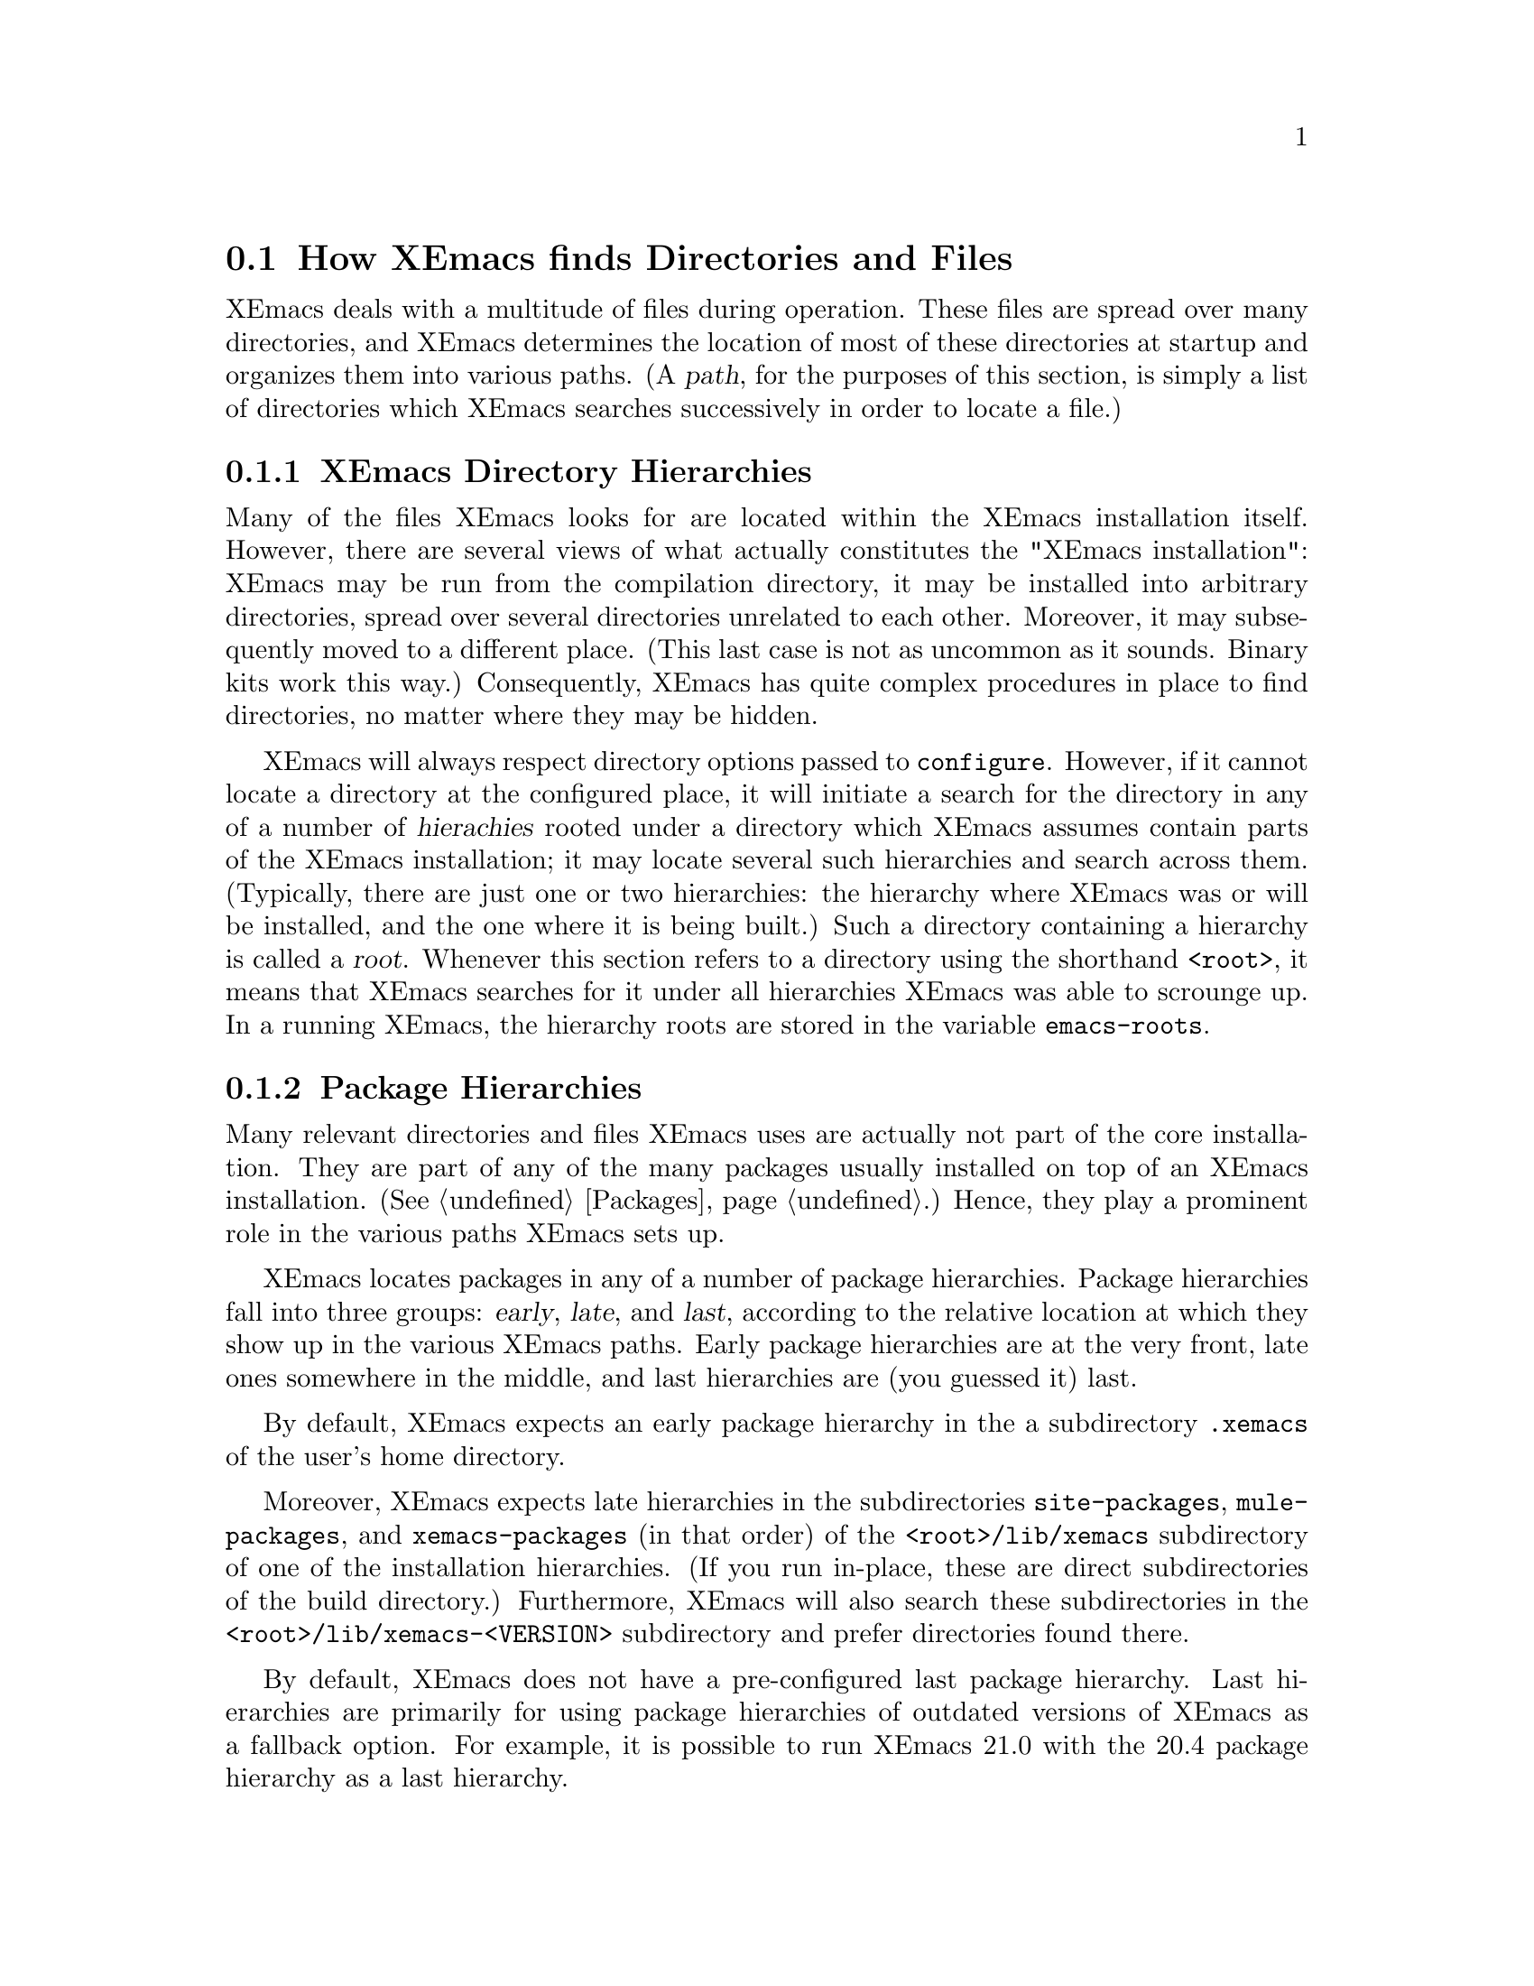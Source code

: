 @node Startup Paths, Packages, Command Switches, Top
@comment  node-name,  next,  previous,  up
@section How XEmacs finds Directories and Files

@cindex startup paths
@cindex directories

XEmacs deals with a multitude of files during operation.  These files
are spread over many directories, and XEmacs determines the location of
most of these directories at startup and organizes them into various
paths.  (A @dfn{path},
@cindex path
for the purposes of this section, is simply a list of directories which
XEmacs searches successively in order to locate a file.)

@subsection XEmacs Directory Hierarchies
@cindex hierarchies
@cindex directory hierarchies

Many of the files XEmacs looks for are located within the XEmacs
installation itself.  However, there are several views of what actually
constitutes the "XEmacs installation": XEmacs may be run from the
compilation directory, it may be installed into arbitrary directories,
spread over several directories unrelated to each other.  Moreover, it
may subsequently moved to a different place.  (This last case is not as
uncommon as it sounds.  Binary kits work this way.)  Consequently,
XEmacs has quite complex procedures in place to find directories, no
matter where they may be hidden.

XEmacs will always respect directory options passed to @code{configure}.
However, if it cannot locate a directory at the configured place, it
will initiate a search for the directory in any of a number of
@dfn{hierachies} rooted under a directory which XEmacs assumes contain
parts of the XEmacs installation; it may locate several such hierarchies
and search across them.  (Typically, there are just one or two
hierarchies: the hierarchy where XEmacs was or will be installed, and
the one where it is being built.)  Such a directory containing a
hierarchy is called a @dfn{root}.
@cindex root of a hierarchy
Whenever this section refers to a directory using the shorthand
@code{<root>}, it means that XEmacs searches for it under all
hierarchies XEmacs was able to scrounge up.  In a
running XEmacs, the hierarchy roots are stored in the variable
@code{emacs-roots}.
@vindex emacs-roots

@subsection Package Hierarchies
@cindex package hierarchies

Many relevant directories and files XEmacs uses are actually not part of
the core installation.  They are part of any of the many packages
usually installed on top of an XEmacs installation.  (@xref{Packages}.)
Hence, they play a prominent role in the various paths XEmacs sets up.

XEmacs locates packages in any of a number of package hierarchies.
Package hierarchies fall into three groups: @dfn{early}, @dfn{late},
and @dfn{last},
@cindex early package hierarchies
@cindex late package hierarchies
@cindex last package hierarchies
according to the relative location at which they show
up in the various XEmacs paths.  Early package hierarchies are at the
very front, late ones somewhere in the middle, and last hierarchies are
(you guessed it) last.

By default, XEmacs expects an early package hierarchy in the a
subdirectory @file{.xemacs} of the user's home directory.

Moreover, XEmacs expects late hierarchies in the subdirectories
@file{site-packages}, @file{mule-packages}, and @file{xemacs-packages}
(in that order) of the @file{<root>/lib/xemacs} subdirectory of one of
the installation hierarchies.  (If you run in-place, these are direct
subdirectories of the build directory.)  Furthermore, XEmacs will also
search these subdirectories in the @file{<root>/lib/xemacs-<VERSION>}
subdirectory and prefer directories found there.

By default, XEmacs does not have a pre-configured last package
hierarchy.  Last hierarchies are primarily for using package hierarchies
of outdated versions of XEmacs as a fallback option.  For example, it is
possible to run XEmacs 21.0 with the 20.4 package hierarchy as a last
hierarchy.

It is possible to specify at configure-time the location of the various
package hierarchies with the @code{--package-path} option to configure.
@cindex package path
The early, late, and last components of the package path are separated
by double instead of single colons.  If all three components are
present, they locate the early, late, and last package hierarchies
respectively.  If two components are present, they locate the early and
late hierarchies.  If only one component is present, it locates the
late hierarchy.  At run time, the package path may also be specified via
the @code{EMACSPACKAGEPATH} environment variable.

An XEmacs package is laid out just like a normal installed XEmacs lisp
directory.  It may have @file{lisp}, @file{etc}, @file{info}, and
@file{lib-src} subdirectories.  XEmacs adds these at appropriate places
within the various system-wide paths.

There may be any number of package hierarchy directories.

@subsection Directories and Paths
@cindex paths

Here is a list of the various directories and paths XEmacs tries to
locate during startup.  XEmacs distinguishes between directories and
paths specific to @dfn{version}, @dfn{site}, and @dfn{architecture}
when looking for them.

@table @code
@item version-specific
@cindex version-specific directories
directories are specific to the version of XEmacs they belong to and
typically reside under @file{<root>/lib/xemacs-<VERSION>}.
@item site-specific
@cindex site-specific directories
directories are independent of the version of XEmacs they belong to and
typically reside under @file{<root>/lib/xemacs}
@item architecture-specific
@cindex architecture-specific directories
directories are specific both to the version of XEmacs and the
architecture it runs on and typically reside under
@file{<root>/lib/xemacs-<VERSION>/<ARCHITECTURE>}.
@end table

During installation, all of these directories may also reside directly
under @file{<root>}, because that is where they are in the XEmacs tarball.

If XEmacs runs with the @code{-debug-paths} option (@pxref{Command
Switches}), it will print the values of these variables, hopefully
aiding in debugging any problems which come up.

@table @code

@item lisp-directory
@vindex lisp-directory
Contains the version-specific location of the Lisp files that come with
the core distribution of XEmacs.  XEmacs will search it recursively to a
depth of 1 when setting up @code{load-path}.

@item load-path
@vindex load-path
Is where XEmacs searches for XEmacs Lisp files with commands like
@code{load-library}.
@findex load-library
It contains the package lisp directories (see further down) and the
version-specific core Lisp directories.  If the environment variable
@code{EMACSLOADPATH} is set at startup, its directories are prepended to
@code{load-path}.
@vindex EMACSLOADPATH

@item Info-directory-list
@vindex Info-directory-list
Contains the location of info files.  (See @ref{(info)}.)  It contains
the package info directories and the version-specific core
documentation.  Moreover, XEmacs will add @file{/usr/info},
@file{/usr/local/info} as well as the directories of the environment
variable @code{INFOPATH}
@vindex INFOPATH
to @code{Info-directory-list}.

@item lock-directory
@itemx superlock-file
@vindex lock-directory
@vindex superlock-file
Are the site-specific locations of the lock directory and the superlock
file, respectively.  The @code{lock-directory} variable may also be
initialized from the @code{EMACSLOCKDIR}
@vindex EMACSLOCKDIR
environment variable.

@item exec-directory
@vindex exec-directory
Is the directory of architecture-dependent files that come with XEmacs,
especially executable programs intended for XEmacs to invoke.

@item exec-path
@vindex exec-path
Is the path for executables which XEmacs may want to start.  It contains
the package executable paths as well as @code{exec-directory}, and the
directories of the environment variables @code{PATH}
@vindex PATH
and @code{EMACSPATH}.
@vindex EMACSPATH

@item doc-directory
@vindex doc-directory
Is the directory containing the architecture-specific @file{DOC} file
that contains documentation for XEmacs' commands.

@item data-directory
@vindex data-directory
Is the version-specific directory that contains core data files XEmacs uses.
It may be initialized from the @code{EMACSDATA}
@vindex EMACSDATA
environment variable.

@item data-directory-list
@vindex data-directory-list
Is the path where XEmacs looks for data files.  It contains package data
directories as well as @code{data-directory}.

@end table


